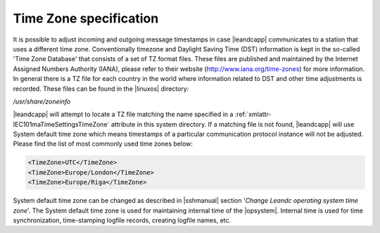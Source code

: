 
.. _docref-TimeZoneSpecification:

Time Zone specification
=======================

It is possible to adjust incoming and outgoing message timestamps in case |leandcapp| communicates to a station that uses a different time zone.
Conventionally timezone and Daylight Saving Time (DST) information is kept in the so-called 'Time Zone Database' that consists of a set of TZ format files.
These files are published and maintained by the Internet Assigned Numbers Authority (IANA), please refer to their website (http://www.iana.org/time-zones) for more information.
In general there is a TZ file for each country in the world where information related to DST and other time adjustments is recorded.
These files can be found in the |linuxos| directory:

\ */usr/share/zoneinfo*

|leandcapp| will attempt to locate a TZ file matching the name specified in a :ref:`xmlattr-IEC101maTimeSettingsTimeZone` attribute in this system directory.
If a matching file is not found, |leandcapp| will use System default time zone which means timestamps of a particular communication protocol instance will not be adjusted.
Please find the list of most commonly used time zones below:

.. code-block:: none

   <TimeZone>UTC</TimeZone>
   <TimeZone>Europe/London</TimeZone>
   <TimeZone>Europe/Riga</TimeZone>
   
System default time zone can be changed as described in |sshmanual| section '*Change Leandc operating system time zone*'.
The System default time zone is used for maintaining internal time of the |opsystem|.
Internal time is used for time synchronization, time-stamping logfile records, creating logfile names, etc.
